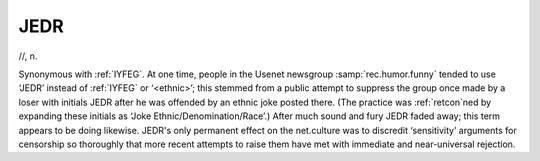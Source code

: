 .. _JEDR:

============================================================
JEDR
============================================================

//, n\.

Synonymous with :ref:`IYFEG`\.
At one time, people in the Usenet newsgroup :samp:`rec.humor.funny` tended to use ‘JEDR’ instead of :ref:`IYFEG` or ‘<ethnic>’; this stemmed from a public attempt to suppress the group once made by a loser with initials JEDR after he was offended by an ethnic joke posted there.
(The practice was :ref:`retcon`\ned by expanding these initials as ‘Joke Ethnic/Denomination/Race’.)
After much sound and fury JEDR faded away; this term appears to be doing likewise.
JEDR's only permanent effect on the net.culture was to discredit ‘sensitivity’ arguments for censorship so thoroughly that more recent attempts to raise them have met with immediate and near-universal rejection.

